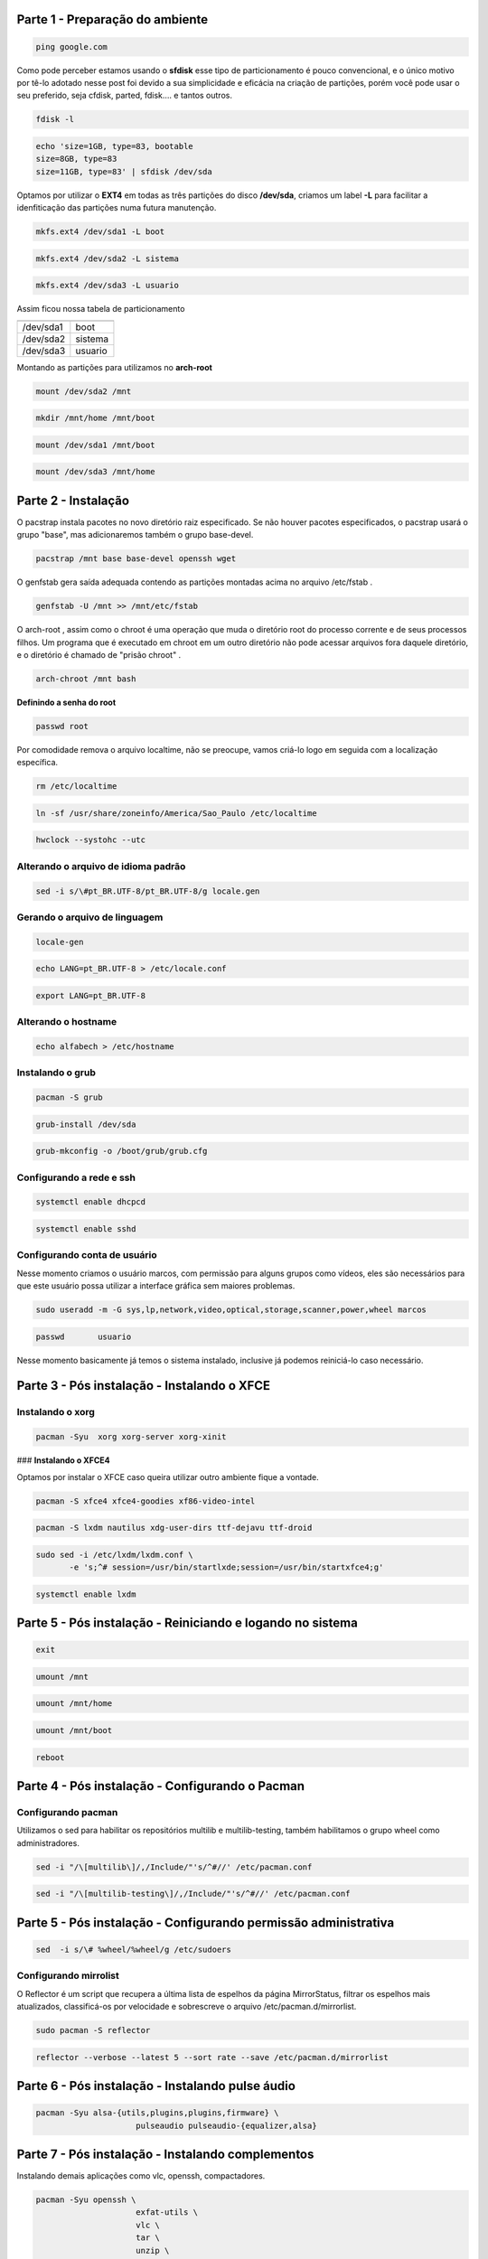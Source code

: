 .. _header-n0:

Parte 1 - Preparação do ambiente
================================

.. code:: 

   ping google.com

Como pode perceber estamos usando o **sfdisk** esse tipo de
particionamento é pouco convencional, e o único motivo por tê-lo adotado
nesse post foi devido a sua simplicidade e eficácia na criação de
partições, porém você pode usar o seu preferido, seja cfdisk, parted,
fdisk…. e tantos outros.

.. code:: 

   fdisk -l

.. code:: 

   echo 'size=1GB, type=83, bootable
   size=8GB, type=83 
   size=11GB, type=83' | sfdisk /dev/sda

Optamos por utilizar o **EXT4** em todas as três partições do disco
**/dev/sda**, criamos um label **-L** para facilitar a idenfiticação das
partições numa futura manutenção.

.. code:: 

   mkfs.ext4 /dev/sda1 -L boot

.. code:: 

   mkfs.ext4 /dev/sda2 -L sistema

.. code:: 

   mkfs.ext4 /dev/sda3 -L usuario

Assim ficou nossa tabela de particionamento

+-----------+---------+
|           |         |
+===========+=========+
| /dev/sda1 | boot    |
+-----------+---------+
| /dev/sda2 | sistema |
+-----------+---------+
| /dev/sda3 | usuario |
+-----------+---------+

Montando as partições para utilizamos no **arch-root**

.. code:: 

   mount /dev/sda2 /mnt

.. code:: 

   mkdir /mnt/home /mnt/boot

.. code:: 

   mount /dev/sda1 /mnt/boot

.. code:: 

   mount /dev/sda3 /mnt/home

.. _header-n38:

Parte 2 - Instalação
====================

O pacstrap instala pacotes no novo diretório raiz especificado. Se não
houver pacotes especificados, o pacstrap usará o grupo "base", mas
adicionaremos também o grupo base-devel.

.. code:: 

   pacstrap /mnt base base-devel openssh wget

O genfstab gera saída adequada contendo as partições montadas acima no
arquivo /etc/fstab .

.. code:: 

   genfstab -U /mnt >> /mnt/etc/fstab

O arch-root , assim como o chroot é uma operação que muda o diretório
root do processo corrente e de seus processos filhos. Um programa que é
executado em chroot em um outro diretório não pode acessar arquivos fora
daquele diretório, e o diretório é chamado de "prisão chroot" .

.. code:: 

   arch-chroot /mnt bash

**Definindo a senha do root**

.. code:: 

   passwd root

Por comodidade remova o arquivo localtime, não se preocupe, vamos
criá-lo logo em seguida com a localização específica.

.. code:: 

   rm /etc/localtime

.. code:: 

   ln -sf /usr/share/zoneinfo/America/Sao_Paulo /etc/localtime

.. code:: 

   hwclock --systohc --utc

.. _header-n59:

Alterando o arquivo de idioma padrão
------------------------------------

.. code:: 

   sed -i s/\#pt_BR.UTF-8/pt_BR.UTF-8/g locale.gen

.. _header-n62:

Gerando o arquivo de linguagem
------------------------------

.. code:: 

   locale-gen

.. code:: 

   echo LANG=pt_BR.UTF-8 > /etc/locale.conf

.. code:: 

   export LANG=pt_BR.UTF-8

.. _header-n67:

Alterando o hostname
--------------------

.. code:: 

   echo alfabech > /etc/hostname

.. _header-n70:

Instalando o grub
-----------------

.. code:: 

   pacman -S grub

.. code:: 

   grub-install /dev/sda

.. code:: 

   grub-mkconfig -o /boot/grub/grub.cfg

.. _header-n75:

Configurando a rede e ssh
-------------------------

.. code:: 

   systemctl enable dhcpcd

.. code:: 

   systemctl enable sshd

.. _header-n80:

Configurando conta de usuário
-----------------------------

Nesse momento criamos o usuário marcos, com permissão para alguns grupos
como vídeos, eles são necessários para que este usuário possa utilizar a
interface gráfica sem maiores problemas.

.. code:: 

   sudo useradd -m -G sys,lp,network,video,optical,storage,scanner,power,wheel marcos

.. code:: 

   passwd	usuario

Nesse momento basicamente já temos o sistema instalado, inclusive já
podemos reiniciá-lo caso necessário.

.. _header-n88:

Parte 3 - Pós instalação - Instalando o XFCE
============================================

.. figure:: /home/marcos/docs/Documentos/xfce4-1.png
   :alt: 

.. _header-n91:

**Instalando o xorg**
---------------------

.. code:: 

   pacman -Syu	xorg xorg-server xorg-xinit

### **Instalando o XFCE4**

Optamos por instalar o XFCE caso queira utilizar outro ambiente fique a
vontade.

.. code:: 

   pacman -S xfce4 xfce4-goodies xf86-video-intel 			

.. code:: 

   pacman -S lxdm nautilus xdg-user-dirs ttf-dejavu ttf-droid 

.. code:: 

   sudo sed -i /etc/lxdm/lxdm.conf \
          -e 's;^# session=/usr/bin/startlxde;session=/usr/bin/startxfce4;g'

.. code:: 

   systemctl enable lxdm

.. _header-n101:

Parte 5 - Pós instalação - Reiniciando e logando no sistema
===========================================================

.. code:: 

   exit

.. code:: 

   umount /mnt

.. code:: 

   umount /mnt/home

.. code:: 

   umount /mnt/boot

.. code:: 

   reboot

.. figure:: /home/marcos/docs/assets/lxdm-login.png
   :alt: 

.. _header-n112:

Parte 4 - Pós instalação - Configurando o Pacman
================================================

.. _header-n114:

Configurando pacman
-------------------

Utilizamos o sed para habilitar os repositórios multilib e
multilib-testing, também habilitamos o grupo wheel como administradores.

.. code:: 

   sed -i "/\[multilib\]/,/Include/"'s/^#//' /etc/pacman.conf

.. code:: 

   sed -i "/\[multilib-testing\]/,/Include/"'s/^#//' /etc/pacman.conf

.. _header-n121:

Parte 5 - Pós instalação - Configurando permissão administrativa
================================================================

.. code:: 

   sed  -i s/\# %wheel/%wheel/g /etc/sudoers

.. _header-n124:

Configurando mirrolist
----------------------

O Reflector é um script que recupera a última lista de espelhos da
página MirrorStatus, filtrar os espelhos mais atualizados, classificá-os
por velocidade e sobrescreve o arquivo /etc/pacman.d/mirrorlist.

.. code:: 

   sudo pacman -S reflector

.. code:: 

   reflector --verbose --latest 5 --sort rate --save /etc/pacman.d/mirrorlist

.. _header-n132:

Parte 6 - Pós instalação - Instalando pulse áudio
=================================================

.. code:: 

   pacman -Syu alsa-{utils,plugins,plugins,firmware} \
   			pulseaudio pulseaudio-{equalizer,alsa}

.. _header-n136:

Parte 7 - Pós instalação - Instalando complementos
==================================================

Instalando demais aplicações como vlc, openssh, compactadores.

.. code:: 

   pacman -Syu openssh \
   			exfat-utils \
     			vlc \
     			tar \
     			unzip \
     			p7zip \
     			unrar \
     			rsync \
     			file-roller \
     			go \
     			git
     			screenfetch \
     			archlinux-keyring

.. _header-n140:

Parte 8 - Pós instalação - Instalando codecs
============================================

Para mais codes, visite o wiki. [1]_

.. code:: 

   pacman -Syu a52dec \
   			faac \
   			faad2 \
   			flac \
   			jasper \
   			lame \
   			libdca \
   			libdv \
   			libmad \
   			libmpeg2 \
   			libtheora \
   			libvorbis \
   			libxv \
   			wavpack \
   			x264 \
   			xvidcore

.. _header-n145:

Parte 9 - Pós instalação - Instalando o Yay
===========================================

Yet another Yogurt - An AUR Helper written in Go. [2]_

.. code:: 

   git clone https://aur.archlinux.org/yay.git

.. code:: 

   cd yay/

.. code:: 

   makepkg -si

.. [1]
   https://wiki.archlinux.org/index.php/Codecs

.. [2]
   https://github.com/Jguer/yay
